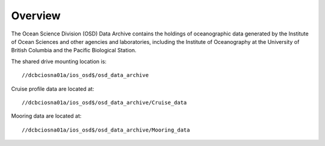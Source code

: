 ============
Overview
============

The Ocean Science Division (OSD) Data Archive contains the holdings of oceanographic data generated by the Institute of Ocean Sciences and other agencies and laboratories, including the Institute of Oceanography at the University of British Columbia and the Pacific Biological Station.

The shared drive mounting location is::

	 //dcbciosna01a/ios_osd$/osd_data_archive

Cruise profile data are located at::

	 //dcbciosna01a/ios_osd$/osd_data_archive/Cruise_data

Mooring data are located at::

	//dcbciosna01a/ios_osd$/osd_data_archive/Mooring_data
